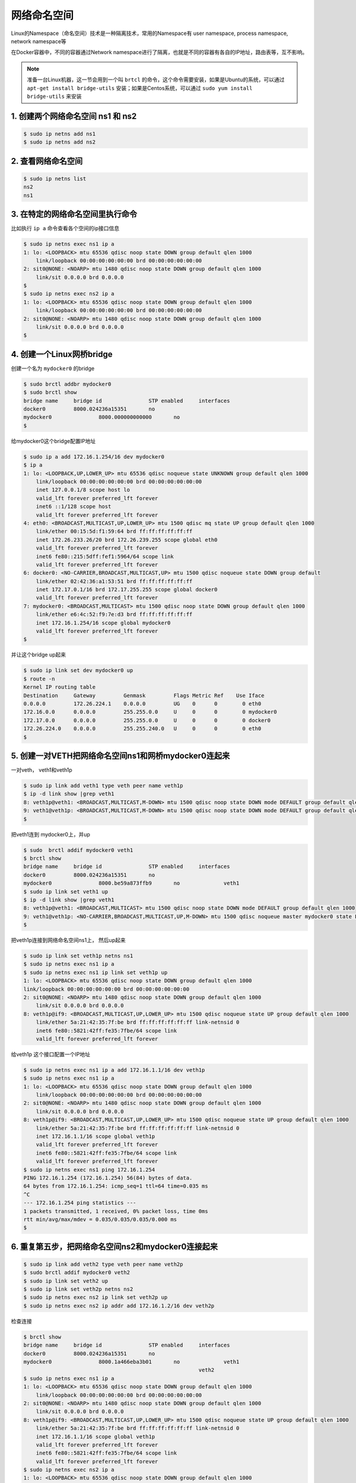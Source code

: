 网络命名空间
==================

Linux的Namespace（命名空间）技术是一种隔离技术，常用的Namespace有 user namespace, process namespace, network namespace等

在Docker容器中，不同的容器通过Network namespace进行了隔离，也就是不同的容器有各自的IP地址，路由表等，互不影响。


.. note::

    准备一台Linux机器，这一节会用到一个叫 ``brtcl`` 的命令，这个命令需要安装，如果是Ubuntu的系统，可以通过 ``apt-get install bridge-utils`` 安装；如果是Centos系统，可以通过
    ``sudo yum install bridge-utils`` 来安装


.. image:: ../_static/network-namespace.png
    :alt: docker-volume


1. 创建两个网络命名空间 ns1 和 ns2
------------------------------------

.. code-block:: bash

    $ sudo ip netns add ns1
    $ sudo ip netns add ns2

2. 查看网络命名空间
-----------------------------

.. code-block:: bash

    $ sudo ip netns list
    ns2
    ns1

3. 在特定的网络命名空间里执行命令
------------------------------------

比如执行 ``ip a`` 命令查看各个空间的ip接口信息

.. code-block:: bash

    $ sudo ip netns exec ns1 ip a
    1: lo: <LOOPBACK> mtu 65536 qdisc noop state DOWN group default qlen 1000
        link/loopback 00:00:00:00:00:00 brd 00:00:00:00:00:00
    2: sit0@NONE: <NOARP> mtu 1480 qdisc noop state DOWN group default qlen 1000
        link/sit 0.0.0.0 brd 0.0.0.0
    $
    $ sudo ip netns exec ns2 ip a
    1: lo: <LOOPBACK> mtu 65536 qdisc noop state DOWN group default qlen 1000
        link/loopback 00:00:00:00:00:00 brd 00:00:00:00:00:00
    2: sit0@NONE: <NOARP> mtu 1480 qdisc noop state DOWN group default qlen 1000
        link/sit 0.0.0.0 brd 0.0.0.0
    $

4. 创建一个Linux网桥bridge
-------------------------------

创建一个名为 ``mydocker0`` 的bridge

.. code-block:: bash

    $ sudo brctl addbr mydocker0
    $ sudo brctl show
    bridge name     bridge id               STP enabled     interfaces
    docker0         8000.024236a15351       no
    mydocker0               8000.000000000000       no
    $

给mydocker0这个bridge配置IP地址

.. code-block:: bash

    $ sudo ip a add 172.16.1.254/16 dev mydocker0
    $ ip a
    1: lo: <LOOPBACK,UP,LOWER_UP> mtu 65536 qdisc noqueue state UNKNOWN group default qlen 1000
        link/loopback 00:00:00:00:00:00 brd 00:00:00:00:00:00
        inet 127.0.0.1/8 scope host lo
        valid_lft forever preferred_lft forever
        inet6 ::1/128 scope host
        valid_lft forever preferred_lft forever
    4: eth0: <BROADCAST,MULTICAST,UP,LOWER_UP> mtu 1500 qdisc mq state UP group default qlen 1000
        link/ether 00:15:5d:f1:59:64 brd ff:ff:ff:ff:ff:ff
        inet 172.26.233.26/20 brd 172.26.239.255 scope global eth0
        valid_lft forever preferred_lft forever
        inet6 fe80::215:5dff:fef1:5964/64 scope link
        valid_lft forever preferred_lft forever
    6: docker0: <NO-CARRIER,BROADCAST,MULTICAST,UP> mtu 1500 qdisc noqueue state DOWN group default
        link/ether 02:42:36:a1:53:51 brd ff:ff:ff:ff:ff:ff
        inet 172.17.0.1/16 brd 172.17.255.255 scope global docker0
        valid_lft forever preferred_lft forever
    7: mydocker0: <BROADCAST,MULTICAST> mtu 1500 qdisc noop state DOWN group default qlen 1000
        link/ether e6:4c:52:f9:7e:d3 brd ff:ff:ff:ff:ff:ff
        inet 172.16.1.254/16 scope global mydocker0
        valid_lft forever preferred_lft forever
    $

并让这个bridge up起来

.. code-block:: bash

    $ sudo ip link set dev mydocker0 up
    $ route -n
    Kernel IP routing table
    Destination     Gateway         Genmask         Flags Metric Ref    Use Iface
    0.0.0.0         172.26.224.1    0.0.0.0         UG    0      0        0 eth0
    172.16.0.0      0.0.0.0         255.255.0.0     U     0      0        0 mydocker0
    172.17.0.0      0.0.0.0         255.255.0.0     U     0      0        0 docker0
    172.26.224.0    0.0.0.0         255.255.240.0   U     0      0        0 eth0
    $

5. 创建一对VETH把网络命名空间ns1和网桥mydocker0连起来
-------------------------------------------------------

一对veth， veth1和veth1p

.. code-block:: bash

    $ sudo ip link add veth1 type veth peer name veth1p
    $ ip -d link show |grep veth1
    8: veth1p@veth1: <BROADCAST,MULTICAST,M-DOWN> mtu 1500 qdisc noop state DOWN mode DEFAULT group default qlen 1000
    9: veth1@veth1p: <BROADCAST,MULTICAST,M-DOWN> mtu 1500 qdisc noop state DOWN mode DEFAULT group default qlen 1000
    $

把veth1连到 mydocker0上，并up

.. code-block:: bash

    $ sudo  brctl addif mydocker0 veth1
    $ brctl show
    bridge name     bridge id               STP enabled     interfaces
    docker0         8000.024236a15351       no
    mydocker0               8000.be59a873ffb9       no              veth1
    $ sudo ip link set veth1 up
    $ ip -d link show |grep veth1
    8: veth1p@veth1: <BROADCAST,MULTICAST> mtu 1500 qdisc noop state DOWN mode DEFAULT group default qlen 1000
    9: veth1@veth1p: <NO-CARRIER,BROADCAST,MULTICAST,UP,M-DOWN> mtu 1500 qdisc noqueue master mydocker0 state LOWERLAYERDOWN mode DEFAULT group default qlen 1000
    $

把veth1p连接到网络命名空间ns1上， 然后up起来

.. code-block:: bash

    $ sudo ip link set veth1p netns ns1
    $ sudo ip netns exec ns1 ip a
    $ sudo ip netns exec ns1 ip link set veth1p up
    1: lo: <LOOPBACK> mtu 65536 qdisc noop state DOWN group default qlen 1000
    link/loopback 00:00:00:00:00:00 brd 00:00:00:00:00:00
    2: sit0@NONE: <NOARP> mtu 1480 qdisc noop state DOWN group default qlen 1000
        link/sit 0.0.0.0 brd 0.0.0.0
    8: veth1p@if9: <BROADCAST,MULTICAST,UP,LOWER_UP> mtu 1500 qdisc noqueue state UP group default qlen 1000
        link/ether 5a:21:42:35:7f:be brd ff:ff:ff:ff:ff:ff link-netnsid 0
        inet6 fe80::5821:42ff:fe35:7fbe/64 scope link
        valid_lft forever preferred_lft forever

给veth1p 这个接口配置一个IP地址

.. code-block:: bash

    $ sudo ip netns exec ns1 ip a add 172.16.1.1/16 dev veth1p
    $ sudo ip netns exec ns1 ip a
    1: lo: <LOOPBACK> mtu 65536 qdisc noop state DOWN group default qlen 1000
        link/loopback 00:00:00:00:00:00 brd 00:00:00:00:00:00
    2: sit0@NONE: <NOARP> mtu 1480 qdisc noop state DOWN group default qlen 1000
        link/sit 0.0.0.0 brd 0.0.0.0
    8: veth1p@if9: <BROADCAST,MULTICAST,UP,LOWER_UP> mtu 1500 qdisc noqueue state UP group default qlen 1000
        link/ether 5a:21:42:35:7f:be brd ff:ff:ff:ff:ff:ff link-netnsid 0
        inet 172.16.1.1/16 scope global veth1p
        valid_lft forever preferred_lft forever
        inet6 fe80::5821:42ff:fe35:7fbe/64 scope link
        valid_lft forever preferred_lft forever
    $ sudo ip netns exec ns1 ping 172.16.1.254
    PING 172.16.1.254 (172.16.1.254) 56(84) bytes of data.
    64 bytes from 172.16.1.254: icmp_seq=1 ttl=64 time=0.035 ms
    ^C
    --- 172.16.1.254 ping statistics ---
    1 packets transmitted, 1 received, 0% packet loss, time 0ms
    rtt min/avg/max/mdev = 0.035/0.035/0.035/0.000 ms
    $


6. 重复第五步，把网络命名空间ns2和mydocker0连接起来
-------------------------------------------------------

.. code-block:: bash

    $ sudo ip link add veth2 type veth peer name veth2p
    $ sudo brctl addif mydocker0 veth2
    $ sudo ip link set veth2 up
    $ sudo ip link set veth2p netns ns2
    $ sudo ip netns exec ns2 ip link set veth2p up
    $ sudo ip netns exec ns2 ip addr add 172.16.1.2/16 dev veth2p


检查连接

.. code-block:: bash

    $ brctl show
    bridge name     bridge id               STP enabled     interfaces
    docker0         8000.024236a15351       no
    mydocker0               8000.1a466eba3b01       no              veth1
                                                            veth2
    $ sudo ip netns exec ns1 ip a
    1: lo: <LOOPBACK> mtu 65536 qdisc noop state DOWN group default qlen 1000
        link/loopback 00:00:00:00:00:00 brd 00:00:00:00:00:00
    2: sit0@NONE: <NOARP> mtu 1480 qdisc noop state DOWN group default qlen 1000
        link/sit 0.0.0.0 brd 0.0.0.0
    8: veth1p@if9: <BROADCAST,MULTICAST,UP,LOWER_UP> mtu 1500 qdisc noqueue state UP group default qlen 1000
        link/ether 5a:21:42:35:7f:be brd ff:ff:ff:ff:ff:ff link-netnsid 0
        inet 172.16.1.1/16 scope global veth1p
        valid_lft forever preferred_lft forever
        inet6 fe80::5821:42ff:fe35:7fbe/64 scope link
        valid_lft forever preferred_lft forever
    $ sudo ip netns exec ns2 ip a
    1: lo: <LOOPBACK> mtu 65536 qdisc noop state DOWN group default qlen 1000
        link/loopback 00:00:00:00:00:00 brd 00:00:00:00:00:00
    2: sit0@NONE: <NOARP> mtu 1480 qdisc noop state DOWN group default qlen 1000
        link/sit 0.0.0.0 brd 0.0.0.0
    10: veth2p@if11: <BROADCAST,MULTICAST,UP,LOWER_UP> mtu 1500 qdisc noqueue state UP group default qlen 1000
        link/ether a2:6c:c4:ad:88:a1 brd ff:ff:ff:ff:ff:ff link-netnsid 0
        inet 172.16.1.2/16 scope global veth2p
        valid_lft forever preferred_lft forever
        inet6 fe80::a06c:c4ff:fead:88a1/64 scope link
        valid_lft forever preferred_lft forever
    $

7. 给ns1和ns2添加路由
-------------------------


.. code-block:: bash

    $ sudo  ip netns exec ns2 ip route add default via 172.16.1.254
    $ sudo  ip netns exec ns1 ip route add default via 172.16.1.254
    $


用ns1的IP去ping ns2的IP


